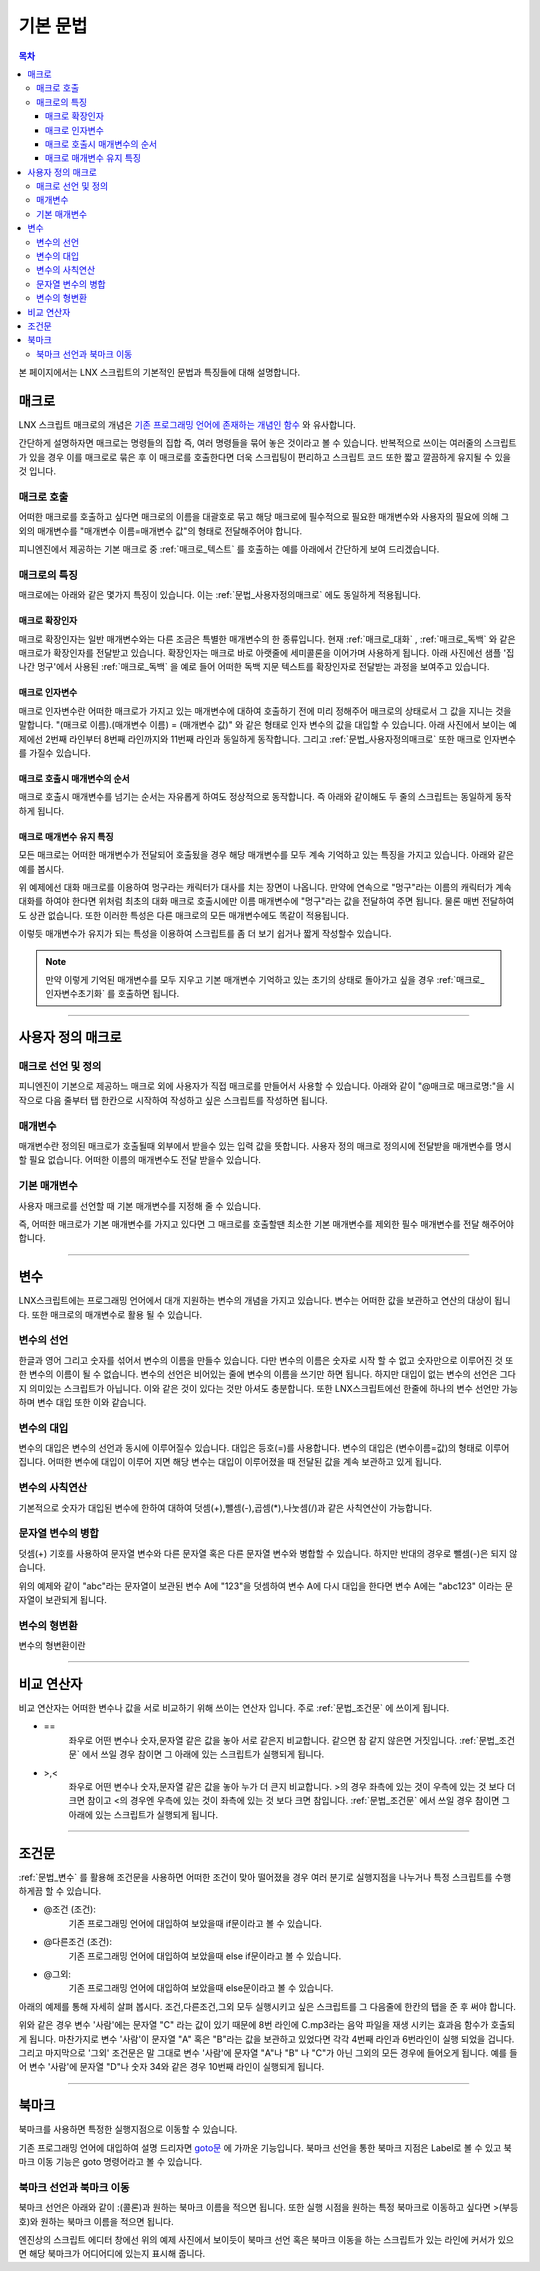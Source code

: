 .. PiniEngine documentation master file, created by
   sphinx-quickstart on Wed Dec 10 17:29:29 2014.
   You can adapt this file completely to your liking, but it should at least
   contain the root `toctree` directive.

.. raw:: html

    <script src="../../_static/zeroclipboard/ZeroClipboard.js"></script>
    <script src="../../_static/copyClipboard.js"></script>

.. _LNX_스크립트_기본문법:

기본 문법
**************************************

.. contents:: 목차

본 페이지에서는 LNX 스크립트의 기본적인 문법과 특징들에 대해 설명합니다.

매크로
=======================================
LNX 스크립트 매크로의 개념은 `기존 프로그래밍 언어에 존재하는 개념인 함수 <http://ko.wikipedia.org/wiki/%ED%95%A8%EC%88%98_(%ED%94%84%EB%A1%9C%EA%B7%B8%EB%9E%98%EB%B0%8D)>`_ 와 유사합니다.

간단하게 설명하자면 매크로는 명령들의 집합 즉, 여러 명령들을 묶어 놓은 것이라고 볼 수 있습니다.
반복적으로 쓰이는 여러줄의 스크립트가 있을 경우 이를 매크로로 묶은 후 이 매크로를 호출한다면 더욱 스크립팅이 편리하고 스크립트 코드 또한 짧고 깔끔하게 유지될 수 있을것 입니다.

매크로 호출
---------------------------------------
어떠한 매크로를 호출하고 싶다면 매크로의 이름을 대괄호로 묶고 해당 매크로에 필수적으로 필요한 매개변수와 사용자의 필요에 의해 그 외의 매개변수를 "매개변수 이름=매개변수 값"의 형태로 전달해주어야 합니다.
 
피니엔진에서 제공하는 기본 매크로 중 :ref:`매크로_텍스트` 를 호출하는 예를 아래에서 간단하게 보여 드리겠습니다.

매크로의 특징
---------------------------------------
매크로에는 아래와 같은 몇가지 특징이 있습니다.
이는 :ref:`문법_사용자정의매크로` 에도 동일하게 적용됩니다.

.. _문법_확장인자:

매크로 확장인자
^^^^^^^^^^^^^^^^^^^^^^^^^^^^^^^^^^^^^^^
매크로 확장인자는 일반 매개변수와는 다른 조금은 특별한 매개변수의 한 종류입니다. 현재 :ref:`매크로_대화` , :ref:`매크로_독백` 와 같은 매크로가 확장인자를 전달받고 있습니다.
확장인자는 매크로 바로 아랫줄에 세미콜론을 이어가며 사용하게 됩니다. 아래 사진에선 샘플 '집나간 멍구'에서 사용된 :ref:`매크로_독백` 을 예로 들어 어떠한 독백 지문 텍스트를 확장인자로 전달받는 과정을 보여주고 있습니다.

.. raw:: html

    <button id="syntax-extension-parameter-example">예제 복사하기</button>

    <script>
        code = "[독백]\n;표정이 안좋을 수밖에.. 지금 유진이의 상태는 최악이다.\n;어제 그녀가 기르던 애완견 멍구가 집을 나갔다고 한다. \n;\n;그녀의 아버지가 환기를 시키겠다고 잠깐 문을 열어둔 사이 밖으로 나가버린 것이다.\n;밤새 기다려보았지만 멍구는 돌아오지 않았다고 한다.";
        
        copyClipboard("syntax-extension-parameter-example",code);
    </script>

.. image:: http://i.imgur.com/k1Ld3RJ.png
    :scale: 100%

.. _문법_인자변수:

매크로 인자변수
^^^^^^^^^^^^^^^^^^^^^^^^^^^^^^^^^^^^^^^
매크로 인자변수란 어떠한 매크로가 가지고 있는 매개변수에 대하여 호출하기 전에 미리 정해주어 매크로의 상태로서 그 값을 지니는 것을 말합니다.
"(매크로 이름).(매개변수 이름) = (매개변수 값)" 와 같은 형태로 인자 변수의 값을 대입할 수 있습니다. 아래 사진에서 보이는 예제에선 2번째 라인부터 8번째 라인까지와 11번째 라인과 동일하게 동작합니다. 그리고 :ref:`문법_사용자정의매크로` 또한 매크로 인자변수를 가질수 있습니다.

.. raw:: html

    <button id="syntax-parameter-variable-example">예제 복사하기</button>

    <script>
        code = "# 매크로 인자변수를 이용하여 호출\n대화창수정.아이디 = \"대화\"\n대화창수정.이미지 = \"textArea.png\"\n대화창수정.색상     = \"255,255,255,255\"\n대화창수정.위치     = \"0,720\"\n대화창수정.영역     = \"1070,200\"\n대화창수정.여백     = \"100,60\"\n[대화창수정]\n\n# 매크로 호출\n[대화창수정 아이디=\"대화\" 이미지=\"textArea.png\" 색상=\"255,255,255,255\" 위치=\"0,720\" 영역=\"1070,200\" 여백=\"100,60\" ]";
        
        copyClipboard("syntax-parameter-variable-example",code);
    </script>

.. image:: http://i.imgur.com/ORFIcjl.png
    :scale: 100%

.. seealso::
    :ref:`매크로_인자변수초기화` 가 호출되기 전까지는 모든 매크로는 매크로 인자변수에 대입된 값들을 계속 유지하게 됩니다.


매크로 호출시 매개변수의 순서
^^^^^^^^^^^^^^^^^^^^^^^^^^^^^^^^^^^^^^^
매크로 호출시 매개변수를 넘기는 순서는 자유롭게 하여도 정상적으로 동작합니다.
즉 아래와 같이해도 두 줄의 스크립트는 동일하게 동작하게 됩니다.

.. raw:: html

    <button id="syntax-parameter-order-example">예제 복사하기</button>

    <script>
        code = "[텍스트 텍스트=\"좌우 흔들기\" 색상=\"255,0,0\" 크기=45]\n\n[텍스트 크기=45 텍스트=\"좌우 흔들기\" 색상=\"255,0,0\"]";
        
        copyClipboard("syntax-parameter-order-example",code);
    </script>

.. image:: http://i.imgur.com/BTQeoz8.png
    :scale: 100%

매크로 매개변수 유지 특징
^^^^^^^^^^^^^^^^^^^^^^^^^^^^^^^^^^^^^^^
모든 매크로는 어떠한 매개변수가 전달되어 호출됬을 경우 해당 매개변수를 모두 계속 기억하고 있는 특징을 가지고 있습니다. 아래와 같은 예를 봅시다.

.. raw:: html

    <button id="syntax-keep-property-example">예제 복사하기</button>

    <script>
        code = "[대화 이름=\"멍구\"]\n;킁..\n[대화]\n;킁킁..?\n[대화]\n;여기가 어디지?";
        
        copyClipboard("syntax-keep-property-example",code);
    </script>

.. image:: http://i.imgur.com/ixmWvfT.png
    :scale: 100%

.. image:: http://i.imgur.com/C6NwLZY.gif
    :scale: 100%

위 예제에선 대화 매크로를 이용하여 멍구라는 캐릭터가 대사를 치는 장면이 나옵니다.
만약에 연속으로 "멍구"라는 이름의 캐릭터가 계속 대화를 하여야 한다면 위처럼 최초의 대화 매크로 호출시에만 ``이름`` 매개변수에 "멍구"라는 값을 전달하여 주면 됩니다. 물론 매번 전달하여도 상관 없습니다. 또한 이러한 특성은 다른 매크로의 모든 매개변수에도 똑같이 적용됩니다.

이렇듯 매개변수가 유지가 되는 특성을 이용하여 스크립트를 좀 더 보기 쉽거나 짧게 작성할수 있습니다.

.. note::
    만약 이렇게 기억된 매개변수를 모두 지우고 기본 매개변수 기억하고 있는 초기의 상태로 돌아가고 싶을 경우 :ref:`매크로_인자변수초기화` 를 호출하면 됩니다.


----------

.. _문법_사용자정의매크로:

사용자 정의 매크로
=======================================

매크로 선언 및 정의
---------------------------------------
피니엔진이 기본으로 제공하느 매크로 외에 사용자가 직접 매크로를 만들어서 사용할 수 있습니다. 아래와 같이 "@매크로 매크로명:"을 시작으로 다음 줄부터 탭 한칸으로 시작하여 작성하고 싶은 스크립트를 작성하면 됩니다.

.. raw:: html

    <button id="syntax-custom-macro-example">예제 복사하기</button>

    <script>
        code = "@매크로 피니대화창_색상변경:\n\t[대화창수정 아이디=\"피니\" 이미지=\"textArea.png\" 색상=피니대화창_색상변경.대화창색상]\n\t[효과음 아이디=\"왈\" 파일명=\"으르르.mp3\" ]\n\t\n[피니대화창_수정 대화창색상=\"0,0,0,255\"]";
        
        copyClipboard("syntax-custom-macro-example",code);
    </script>

.. image:: http://i.imgur.com/i5mSAHW.png
    :scale: 100%

매개변수
---------------------------------------
매개변수란 정의된 매크로가 호출될때 외부에서 받을수 있는 입력 값을 뜻합니다. 사용자 정의 매크로 정의시에 전달받을 매개변수를 명시할 필요 없습니다.
어떠한 이름의 매개변수도 전달 받을수 있습니다.

기본 매개변수
---------------------------------------
사용자 매크로를 선언할 때 기본 매개변수를 지정해 줄 수 있습니다.

즉, 어떠한 매크로가 기본 매개변수를 가지고 있다면 그 매크로를 호출할땐 최소한 
기본 매개변수를 제외한 필수 매개변수를 전달 해주어야 합니다.

----------

.. _문법_변수:

변수
=======================================
LNX스크립트에는 프로그래밍 언어에서 대개 지원하는 변수의 개념을 가지고 있습니다.
변수는 어떠한 값을 보관하고 연산의 대상이 됩니다. 또한 매크로의 매개변수로 활용 될 수 있습니다.

변수의 선언
---------------------------------------
한글과 영어 그리고 숫자를 섞어서 변수의 이름을 만들수 있습니다.
다만 변수의 이름은 숫자로 시작 할 수 없고 숫자만으로 이루어진 것 또한 변수의 이름이 될 수 없습니다.
변수의 선언은 비어있는 줄에 변수의 이름을 쓰기만 하면 됩니다.
하지만 대입이 없는 변수의 선언은 그다지 의미있는 스크립트가 아닙니다. 이와 같은 것이 있다는 것만 아셔도 충분합니다.
또한 LNX스크립트에선 한줄에 하나의 변수 선언만 가능하며 변수 대입 또한 이와 같습니다.

변수의 대입
---------------------------------------
변수의 대입은 변수의 선언과 동시에 이루어질수 있습니다. 대입은 등호(=)를 사용합니다.
변수의 대입은 (변수이름=값)의 형태로 이루어 집니다. 어떠한 변수에 대입이 이루어 지면 해당 변수는
대입이 이루어졌을 때 전달된 값을 계속 보관하고 있게 됩니다.

변수의 사칙연산
---------------------------------------
기본적으로 숫자가 대입된 변수에 한하여 대하여 덧셈(+),뺄셈(-),곱셈(*),나눗셈(/)과 같은 사칙연산이 가능합니다.

문자열 변수의 병합
---------------------------------------
덧셈(+) 기호를 사용하여 문자열 변수와 다른 문자열 혹은 다른 문자열 변수와 병합할 수 있습니다. 하지만 반대의 경우로 뺄셈(-)은 되지 않습니다.

.. raw:: html

    <button id="syntax-string-merge">예제 복사하기</button>

    <script>
        code = "A = \"abc\"\n\nA = A + \"123\" # \"abc123\"";
        
        copyClipboard("syntax-string-merge",code);
    </script>

.. image:: http://i.imgur.com/J4HwxwW.png
    :scale: 100%

위의 예제와 같이 "abc"라는 문자열이 보관된 변수 A에 "123"을 덧셈하여 변수 A에 다시 
대입을 한다면 변수 A에는 "abc123" 이라는 문자열이 보관되게 됩니다.

변수의 형변환
---------------------------------------
변수의 형변환이란 

----------

비교 연산자
=======================================
비교 연산자는 어떠한 변수나 값을 서로 비교하기 위해 쓰이는 연산자 입니다.
주로 :ref:`문법_조건문` 에 쓰이게 됩니다.

* ==
    좌우로 어떤 변수나 숫자,문자열 같은 값을 놓아 서로 같은지 비교합니다.
    같으면 참 같지 않은면 거짓입니다. :ref:`문법_조건문` 에서 쓰일 경우 참이면 그 아래에 있는 스크립트가 실행되게 됩니다.
* >,<
    좌우로 어떤 변수나 숫자,문자열 같은 값을 놓아 누가 더 큰지 비교합니다.
    >의 경우 좌측에 있는 것이 우측에 있는 것 보다 더 크면 참이고 <의 경우엔 우측에 있는 것이 좌측에 있는 것 보다 크면 참입니다.
    :ref:`문법_조건문` 에서 쓰일 경우 참이면 그 아래에 있는 스크립트가 실행되게 됩니다.

----------

.. _문법_조건문:

조건문
=======================================
:ref:`문법_변수` 를 활용해 조건문을 사용하면 어떠한 조건이 맞아 떨어졌을 경우 여러 분기로 실행지점을 나누거나
특정 스크립트를 수행하게끔 할 수 있습니다.

* @조건 (조건):
    기존 프로그래밍 언어에 대입하여 보았을때 if문이라고 볼 수 있습니다.
* @다른조건 (조건):
    기존 프로그래밍 언어에 대입하여 보았을때 else if문이라고 볼 수 있습니다.
* @그외:
    기존 프로그래밍 언어에 대입하여 보았을때 else문이라고 볼 수 있습니다.

아래의 예제를 통해 자세히 살펴 봅시다. 조건,다른조건,그외 모두 실행시키고 싶은 
스크립트를 그 다음줄에 한칸의 탭을 준 후 써야 합니다.

.. image:: http://i.imgur.com/LpvVSUm.png
    :scale: 100%


위와 같은 경우 변수 '사람'에는 문자열 "C" 라는 값이 있기 때문에 8번 라인에 C.mp3라는 음악 파일을 재생 시키는 효과음 함수가 호출되게 됩니다.
마찬가지로 변수 '사람'이 문자열 "A" 혹은 "B"라는 값을 보관하고 있었다면 각각 4번째 라인과 6번라인이 실행 되었을 겁니다.
그리고 마지막으로 '그외' 조건문은 말 그대로 변수 '사람'에 문자열 "A"나 "B" 나 "C"가 아닌 그외의 모든 경우에 들어오게 됩니다. 예를 들어 변수 '사람'에
문자열 "D"나 숫자 34와 같은 경우 10번째 라인이 실행되게 됩니다.

----------

북마크
=======================================
북마크를 사용하면 특정한 실행지점으로 이동할 수 있습니다.

기존 프로그래밍 언어에 대입하여 설명 드리자면 `goto문 <http://ko.wikipedia.org/wiki/Goto_%EB%AC%B8)>`_ 에 가까운 기능입니다.
북마크 선언을 통한 북마크 지점은 Label로 볼 수 있고 북마크 이동 기능은 goto 명령어라고 볼 수 있습니다.


북마크 선언과 북마크 이동
---------------------------------------
북마크 선언은 아래와 같이 :(콜론)과 원하는 북마크 이름을 적으면 됩니다.
또한 실행 시점을 원하는 특정 북마크로 이동하고 싶다면 >(부등호)와 원하는 북마크 이름을 적으면 됩니다.

.. raw:: html

    <button id="syntax-bookmark-example">예제 복사하기</button>

    <script>
        code = ":게임시작\n\n[이미지 아이디=\"멍구1\" 파일명=\"멍구1.png\"  크기=\"화면맞춤\" 효과=\"줌아웃페이드\"]\n\n[독백 이름=\"멍구\"]\n;왠지 킁킁거리고 싶어지는 걸?? <클릭>\n;내 이름은 멍구다. 킁킁거리길 제일 잘하지!<클릭>\n\n#게임시작으로 돌아가기\n>게임시작";
        
        copyClipboard("syntax-bookmark-example",code);
    </script>

.. image:: http://i.imgur.com/46aso1Q.png
    :scale: 100%

엔진상의 스크립트 에디터 창에선 위의 예제 사진에서 보이듯이 북마크 선언 혹은 북마크 이동을 하는 스크립트가 있는 라인에 커서가 있으면 해당 북마크가 어디어디에 있는지 표시해 줍니다.